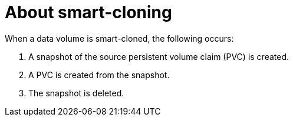 // Module included in the following assemblies:
//
// * virt/virtual_machines/virtual_disks/virt-cloning-a-datavolume-using-smart-cloning.adoc

:_mod-docs-content-type: CONCEPT
[id="virt-about-smart-cloning_{context}"]
= About smart-cloning

When a data volume is smart-cloned, the following occurs:

. A snapshot of the source persistent volume claim (PVC) is created.
. A PVC is created from the snapshot.
. The snapshot is deleted.